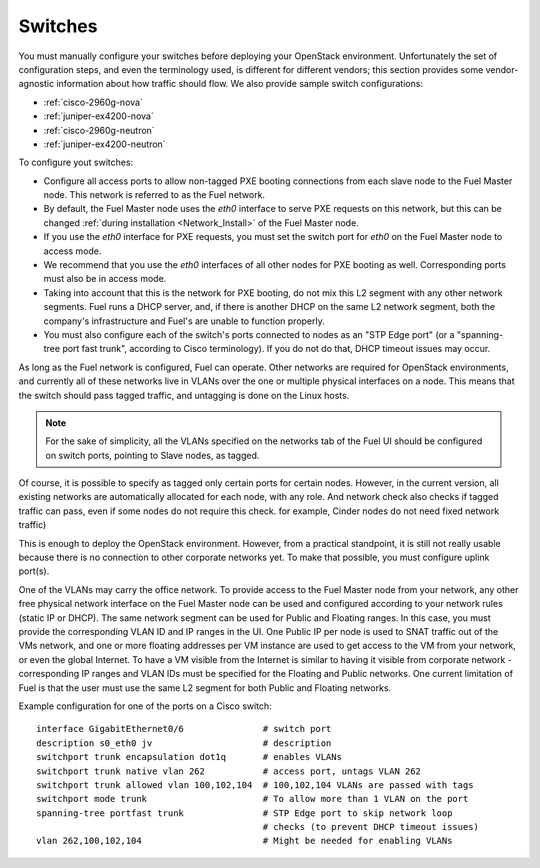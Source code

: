 
.. _switch-plan:

Switches
--------

You must manually configure your switches
before deploying your OpenStack environment.
Unfortunately the set of configuration steps, and even the terminology used, 
is different for different vendors;
this section provides some vendor-agnostic information
about how traffic should flow.
We also provide sample switch configurations:

* :ref:`cisco-2960g-nova`
* :ref:`juniper-ex4200-nova`
* :ref:`cisco-2960g-neutron`
* :ref:`juniper-ex4200-neutron`

To configure yout switches:

* Configure all access ports to allow non-tagged PXE booting connections
  from each slave node to the Fuel Master node.
  This network is referred to as the Fuel network.

* By default, the Fuel Master node uses the `eth0` interface
  to serve PXE requests on this network,
  but this can be changed :ref:`during installation <Network_Install>`
  of the Fuel Master node.

* If you use the `eth0` interface for PXE requests,
  you must set the switch port for `eth0` on the Fuel Master node
  to access mode.

* We recommend that you use the `eth0` interfaces of all other nodes
  for PXE booting as well.
  Corresponding ports must also be in access mode.

* Taking into account that this is the network for PXE booting,
  do not mix this L2 segment with any other network segments.
  Fuel runs a DHCP server, and,
  if there is another DHCP on the same L2 network segment,
  both the company's infrastructure and Fuel's
  are unable to function properly.

* You must also configure each of the switch's ports
  connected to nodes as an "STP Edge port"
  (or a "spanning-tree port fast trunk", according to Cisco terminology).
  If you do not do that, DHCP timeout issues may occur.

As long as the Fuel network is configured, Fuel can operate.
Other networks are required for OpenStack environments,
and currently all of these networks live in VLANs
over the one or multiple physical interfaces on a node.
This means that the switch should pass tagged traffic,
and untagging is done on the Linux hosts. 

.. note:: For the sake of simplicity, all the VLANs specified on the networks tab of 
  the Fuel UI should be configured on switch ports, pointing to Slave nodes, 
  as tagged.

Of course, it is possible to specify as tagged
only certain ports for certain nodes.
However, in the current version,
all existing networks are automatically allocated for each node,
with any role.
And network check also checks if tagged traffic can pass,
even if some nodes do not require this check.
for example, Cinder nodes do not need fixed network traffic)

This is enough to deploy the OpenStack environment.
However, from a practical standpoint,
it is still not really usable
because there is no connection to other corporate networks yet.
To make that possible, you must configure uplink port(s). 

One of the VLANs may carry the office network.
To provide access to the Fuel Master node from your network,
any other free physical network interface
on the Fuel Master node can be used
and configured according to your network rules (static IP or DHCP).
The same network segment can be used for Public and Floating ranges.
In this case, you must provide
the corresponding VLAN ID and IP ranges in the UI.
One Public IP per node is used to SNAT traffic out of the VMs network,
and one or more floating addresses per VM instance
are used to get access to the VM from your network,
or even the global Internet.
To have a VM visible from the Internet is similar
to having it visible from corporate network -
corresponding IP ranges and VLAN IDs must be specified
for the Floating and Public networks.
One current limitation of Fuel
is that the user must use the same L2 segment
for both Public and Floating networks.

Example configuration for one of the ports on a Cisco switch::

  interface GigabitEthernet0/6               # switch port
  description s0_eth0 jv                     # description
  switchport trunk encapsulation dot1q       # enables VLANs
  switchport trunk native vlan 262           # access port, untags VLAN 262
  switchport trunk allowed vlan 100,102,104  # 100,102,104 VLANs are passed with tags
  switchport mode trunk                      # To allow more than 1 VLAN on the port
  spanning-tree portfast trunk               # STP Edge port to skip network loop
                                             # checks (to prevent DHCP timeout issues)
  vlan 262,100,102,104                       # Might be needed for enabling VLANs
